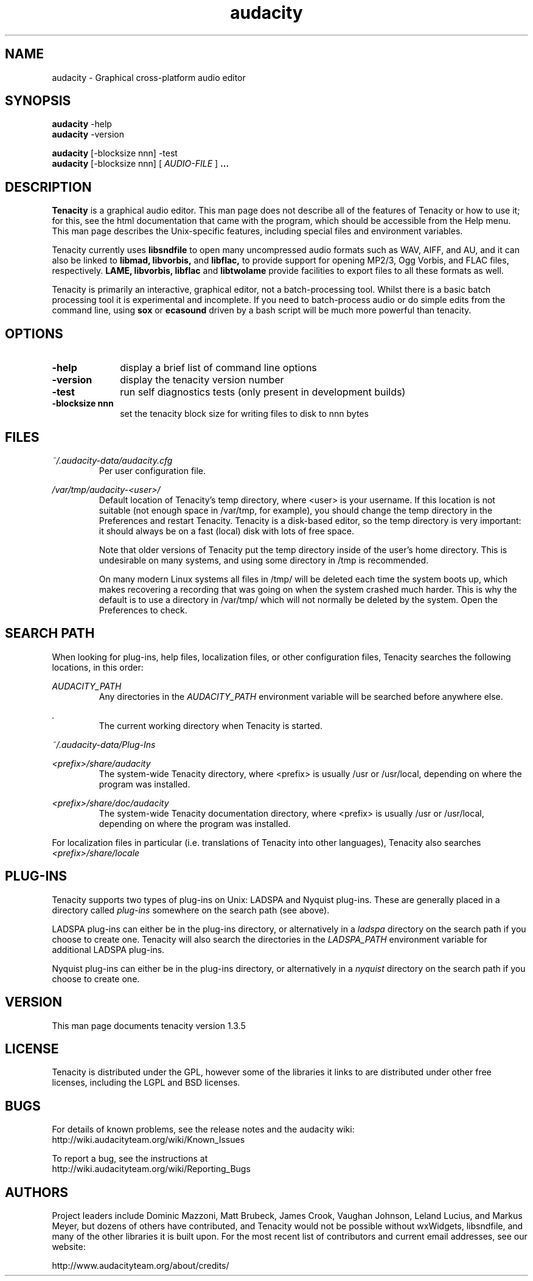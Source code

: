 .\" Process this file with
.\" groff -man -Tascii audacity.1
.\"
.TH audacity 1
.SH NAME
audacity \- Graphical cross-platform audio editor
.SH SYNOPSIS
.B audacity
\-help
.br
.B audacity
\-version
.br

.B audacity
[\-blocksize nnn] \-test
.br
.B audacity
[\-blocksize nnn] [
.I AUDIO-FILE
]
.B ...
.SH DESCRIPTION
.B Tenacity
is a graphical audio editor.  This man page does not
describe all of the features of Tenacity or how to use
it; for this, see the html documentation that came with
the program, which should be accessible from the Help
menu.  This man page describes the Unix-specific
features, including special files and environment variables.

Tenacity currently uses
.B libsndfile
to open many uncompressed audio formats such as WAV,
AIFF, and AU, and it can also be linked to
.B libmad,
.B libvorbis,
and
.B libflac,
to provide support for opening MP2/3, Ogg Vorbis, and FLAC files,
respectively.
.B LAME, libvorbis, libflac
and
.B libtwolame
provide facilities to export files to all these formats as well.

Tenacity is primarily an interactive, graphical editor, not a batch-processing
tool. Whilst there is a basic batch processing tool it is experimental and 
incomplete. If you need to batch-process audio or do simple edits
from the command line, using 
.B sox
or
.B ecasound
driven by a bash script will be much more powerful than tenacity.

.SH OPTIONS
.TP 10
\fB\-help\fR
display a brief list of command line options
.TP 10
\fB\-version\fR
display the tenacity version number
.TP 10
\fB\-test\fR
run self diagnostics tests (only present in development builds)
.TP 10
\fB\-blocksize nnn\fR
set the tenacity block size for writing files to disk to nnn bytes

.SH FILES
.I ~/.audacity\-data/audacity.cfg
.RS
Per user configuration file.
.RE

.I /var/tmp/audacity\-<user>/
.RS
Default location of Tenacity's temp directory, where <user> is your
username.  If this location is not suitable (not enough space in
/var/tmp, for example), you should change the temp directory in
the Preferences and restart Tenacity.  Tenacity is a disk-based
editor, so the temp directory is very important: it should always
be on a fast (local) disk with lots of free space.

Note that older versions of Tenacity put the temp directory inside
of the user's home directory.  This is undesirable on many systems,
and using some directory in /tmp is recommended.

On many modern Linux systems all files in /tmp/ will be deleted 
each time the system boots up, which makes recovering a recording
that was going on when the system crashed much harder. This is why
the default is to use a directory in /var/tmp/ which will not
normally be deleted by the system. Open the Preferences to check.
.RE
.SH SEARCH PATH
When looking for plug-ins, help files, localization files, or other
configuration files, Tenacity searches the following locations, in
this order:

.I AUDACITY_PATH
.RS
Any directories in the 
.I AUDACITY_PATH 
environment variable will be searched before anywhere else.
.RE

.I .
.RS
The current working directory when Tenacity is started.
.RE

.I ~/.audacity-data/Plug-Ins

.I <prefix>/share/audacity
.RS
The system-wide Tenacity directory, where <prefix> is usually
/usr or /usr/local, depending on where the program was installed.
.RE

.I <prefix>/share/doc/audacity
.RS
The system-wide Tenacity documentation directory, where <prefix> is usually
/usr or /usr/local, depending on where the program was installed.
.RE

For localization files in particular (i.e. translations of Tenacity
into other languages), Tenacity also searches
.I <prefix>/share/locale

.SH PLUG\-INS

Tenacity supports two types of plug-ins on Unix: LADSPA and Nyquist
plug-ins.  These are generally placed in a directory called 
.I plug\-ins 
somewhere on the search path (see above).

LADSPA plug-ins can either be in the plug-ins directory, or alternatively
in a 
.I ladspa 
directory on the search path if you choose to create one.  Tenacity will
also search the directories in the 
.I LADSPA_PATH 
environment variable for additional LADSPA plug-ins.

Nyquist plug-ins can either be in the plug-ins directory, or alternatively
in a 
.I nyquist
directory on the search path if you choose to create one.

.SH VERSION
This man page documents tenacity version 1.3.5

.SH LICENSE

Tenacity is distributed under the GPL, however some of the libraries
it links to are distributed under other free licenses, including the
LGPL and BSD licenses.

.SH BUGS

For details of known problems, see the release notes and the audacity wiki:
.br
http://wiki.audacityteam.org/wiki/Known_Issues

To report a bug, see the instructions at
.br
http://wiki.audacityteam.org/wiki/Reporting_Bugs

.SH AUTHORS
Project leaders include Dominic Mazzoni, Matt Brubeck,
James Crook, Vaughan Johnson, Leland Lucius, and Markus Meyer,
but dozens of others have contributed, and Tenacity would not
be possible without wxWidgets, libsndfile, and many of
the other libraries it is built upon.  For the most recent list
of contributors and current email addresses, see our website:

http://www.audacityteam.org/about/credits/

.\" arch-tag: 204d77ab-73cf-42b1-b5bd-e6f07e660496

